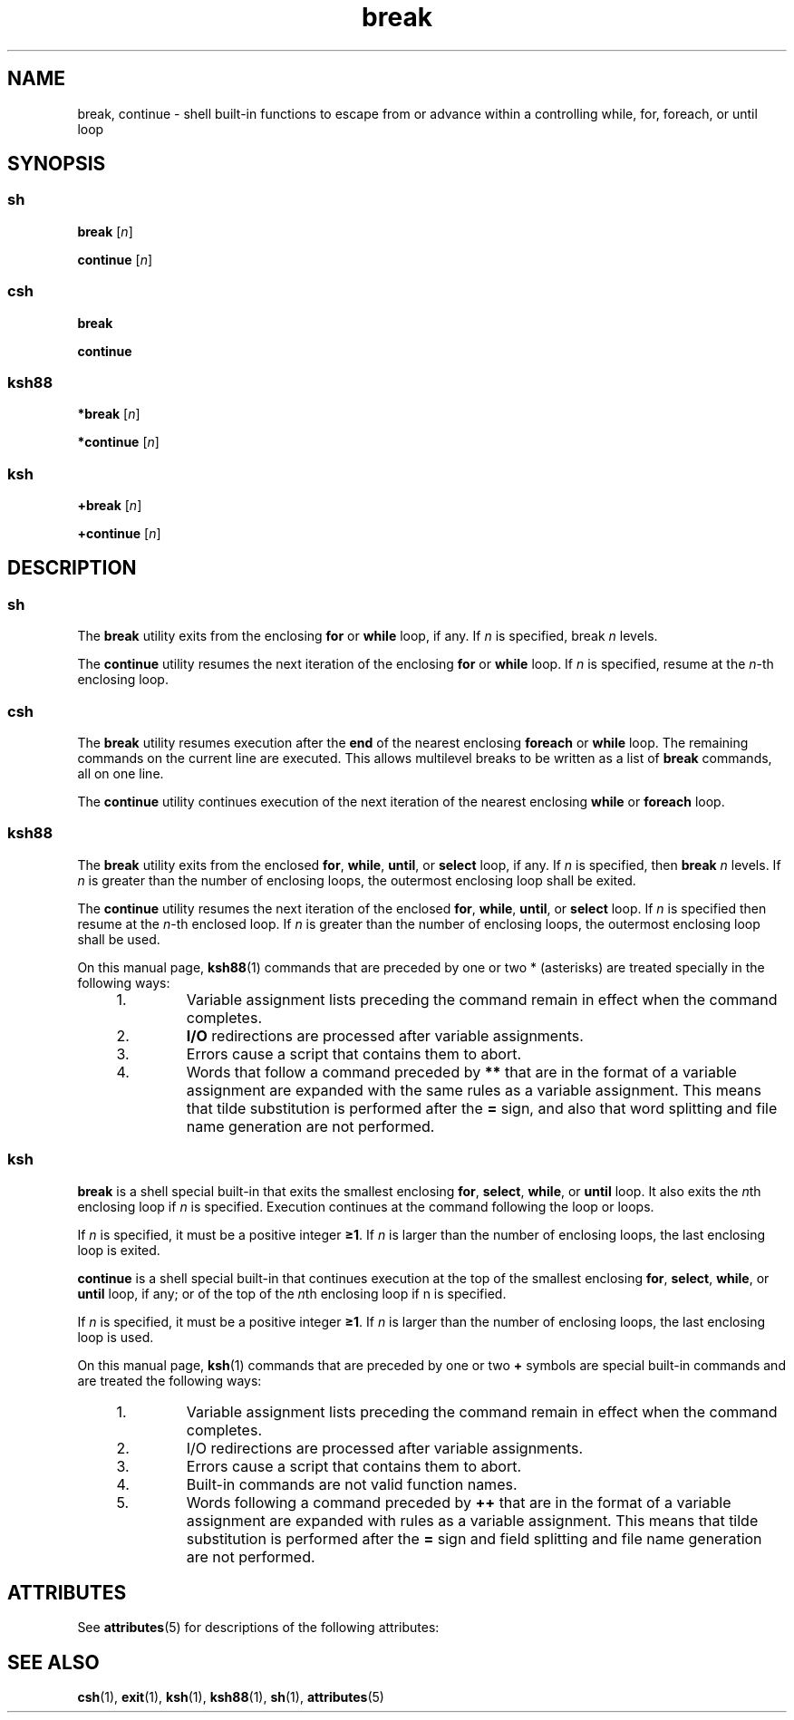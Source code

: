 '\" te
.\" Copyright (c) 2008, 2011, Oracle and/or its affiliates. All rights reserved.
.\" Copyright 1989 AT&T
.\" Portions Copyright (c) 1982-2007 AT&T Knowledge Ventures
.TH break 1 "8 Apr 2008" "SunOS 5.11" "User Commands"
.SH NAME
break, continue \- shell built-in functions to escape from or advance within a controlling while, for, foreach, or until loop
.SH SYNOPSIS
.SS "\fBsh\fR"
.LP
.nf
\fBbreak\fR [\fIn\fR]
.fi

.LP
.nf
\fBcontinue\fR [\fIn\fR]
.fi

.SS "\fBcsh\fR"
.LP
.nf
\fBbreak\fR 
.fi

.LP
.nf
\fBcontinue\fR 
.fi

.SS "\fBksh88\fR"
.LP
.nf
\fB*break\fR [\fIn\fR]
.fi

.LP
.nf
\fB*continue\fR [\fIn\fR]
.fi

.SS "\fBksh\fR"
.LP
.nf
\fB+break\fR [\fIn\fR]
.fi

.LP
.nf
\fB+continue\fR [\fIn\fR]
.fi

.SH DESCRIPTION
.SS "\fBsh\fR"
.sp
.LP
The \fBbreak\fR utility exits from the enclosing \fBfor\fR or \fBwhile\fR loop, if any. If \fIn\fR is specified, break \fIn\fR levels.
.sp
.LP
The \fBcontinue\fR utility resumes the next iteration of the enclosing \fBfor\fR or \fBwhile\fR loop. If \fIn\fR is specified, resume at the \fIn\fR-th enclosing loop.
.SS "\fBcsh\fR"
.sp
.LP
The \fBbreak\fR utility resumes execution after the \fBend\fR of the nearest enclosing \fBforeach\fR or \fBwhile\fR loop. The remaining commands on the current line are executed. This allows multilevel breaks to be written as a list of \fBbreak\fR commands, all on one line.
.sp
.LP
The \fBcontinue\fR utility continues execution of the next iteration of the nearest enclosing \fBwhile\fR or \fBforeach\fR loop.
.SS "\fBksh88\fR"
.sp
.LP
The \fBbreak\fR utility exits from the enclosed \fBfor\fR, \fBwhile\fR, \fBuntil\fR, or \fBselect\fR loop, if any. If \fIn\fR is specified, then \fBbreak\fR \fIn\fR levels. If \fIn\fR is greater than the number of enclosing loops, the outermost enclosing loop shall be exited.
.sp
.LP
The \fBcontinue\fR utility resumes the next iteration of the enclosed \fBfor\fR, \fBwhile\fR, \fBuntil\fR, or \fBselect\fR loop. If \fIn\fR is specified then resume at the \fIn\fR-th enclosed loop. If \fIn\fR is greater than the number of enclosing loops, the outermost enclosing loop shall be used.
.sp
.LP
On this manual page, \fBksh88\fR(1) commands that are preceded by one or two * (asterisks) are treated specially in the following ways:
.RS +4
.TP
1.
Variable assignment lists preceding the command remain in effect when the command completes.
.RE
.RS +4
.TP
2.
\fBI/O\fR redirections are processed after variable assignments.
.RE
.RS +4
.TP
3.
Errors cause a script that contains them to abort.
.RE
.RS +4
.TP
4.
Words that follow a command preceded by \fB**\fR that are in the format of a variable assignment are expanded with the same rules as a variable assignment. This means that tilde substitution is performed after the \fB=\fR sign, and also that word splitting and file name generation are not performed.
.RE
.SS "\fBksh\fR"
.sp
.LP
\fBbreak\fR is a shell special built-in that exits the smallest enclosing \fBfor\fR, \fBselect\fR, \fBwhile\fR, or \fBuntil\fR loop. It also exits the \fIn\fRth enclosing loop if \fIn\fR is specified. Execution continues at the command following the loop or loops.
.sp
.LP
If \fIn\fR is specified, it must be a positive integer \fB\(>=1\fR\&. If \fIn\fR is larger than the number of enclosing loops, the last enclosing loop is exited. 
.sp
.LP
\fBcontinue\fR is a shell special built-in that continues execution at the top of the smallest enclosing \fBfor\fR, \fBselect\fR, \fBwhile\fR, or \fBuntil\fR loop, if any; or of the top of the \fIn\fRth enclosing loop if n is specified. 
.sp
.LP
If \fIn\fR is specified, it must be a positive integer \fB\(>=1\fR\&. If \fIn\fR is larger than the number of enclosing loops, the last enclosing loop is used. 
.sp
.LP
On this manual page, \fBksh\fR(1) commands that are preceded by one or two \fB+\fR symbols are special built-in commands and are treated the following ways:
.RS +4
.TP
1.
Variable assignment lists preceding the command remain in effect when the command completes.
.RE
.RS +4
.TP
2.
I/O redirections are processed after variable assignments.
.RE
.RS +4
.TP
3.
Errors cause a script that contains them to abort.
.RE
.RS +4
.TP
4.
Built-in commands are not valid function names.
.RE
.RS +4
.TP
5.
Words following a command preceded by \fB++\fR that are in the format of a variable assignment are expanded with rules as a variable assignment. This means that tilde substitution is performed after the \fB=\fR sign and field splitting and file name generation are not performed.
.RE
.SH ATTRIBUTES
.sp
.LP
See \fBattributes\fR(5) for descriptions of the following attributes:
.sp

.sp
.TS
tab() box;
cw(2.75i) |cw(2.75i) 
lw(2.75i) |lw(2.75i) 
.
ATTRIBUTE TYPEATTRIBUTE VALUE
_
Availabilitysystem/core-os
.TE

.SH SEE ALSO
.sp
.LP
\fBcsh\fR(1), \fBexit\fR(1), \fBksh\fR(1), \fBksh88\fR(1), \fBsh\fR(1), \fBattributes\fR(5)
